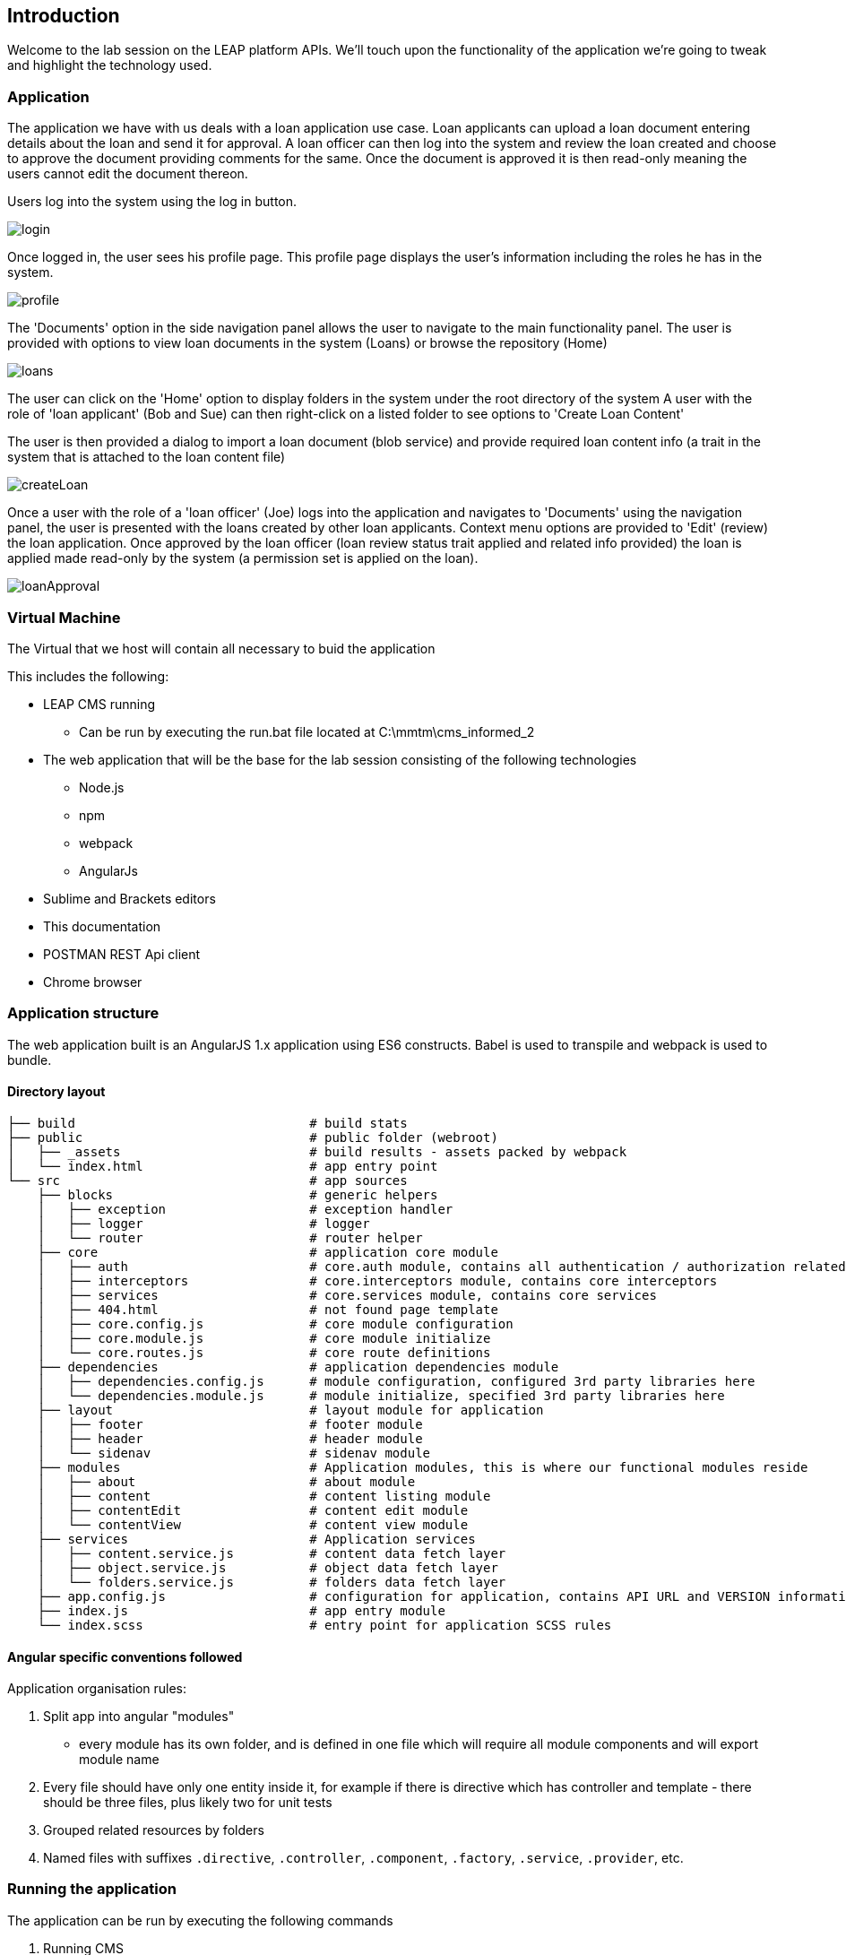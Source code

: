 == Introduction

Welcome to the lab session on the LEAP platform APIs.
  We'll touch upon the functionality of the application we're going to tweak and highlight the technology used.

=== Application
The application we have with us deals with a loan application use case. Loan applicants can upload a loan document
entering details about the loan and send it for approval. A loan officer can then log into the system and review the
loan created and choose to approve the document providing comments for the same. Once the document is approved it is
then read-only meaning the users cannot edit the document thereon.

Users log into the system using the log in button.

image::screenshots/login.png[]

Once logged in, the user sees his profile page.
This profile page displays the user's information including the roles he has in the system.

image::screenshots/profile.png[]

The 'Documents' option in the side navigation panel allows the user to navigate to the main functionality panel.
The user is provided with options to view loan documents in the system (Loans) or browse the repository (Home)

image::screenshots/loans.png[]

The user can click on the 'Home' option to display folders in the system under the root directory of the system
A user with the role of 'loan applicant' (Bob and Sue) can then right-click on a listed folder to see options to 'Create Loan Content'

The user is then provided a dialog to import a loan document (blob service)
and provide required loan content info (a trait in the system that is attached to the loan content file)

image::screenshots/createLoan.png[]


Once a user with the role of a 'loan officer' (Joe) logs into the application
and navigates to 'Documents' using the navigation panel,
the user is presented with the loans created by other loan applicants.
Context menu options are provided to 'Edit' (review) the loan application.
Once approved by the loan officer (loan review status trait applied and related info provided)
the loan is applied made read-only by the system (a permission set is applied on the loan).

image::screenshots/loanApproval.png[]


=== Virtual Machine

The Virtual that we host will contain all necessary to buid the application

This includes the following:

* LEAP CMS running
** Can be run by executing the run.bat file located at C:\mmtm\cms_informed_2
* The web application that will be the base for the lab session consisting of the following technologies
** Node.js
** npm
** webpack
** AngularJs
* Sublime and Brackets editors
* This documentation
* POSTMAN REST Api client
* Chrome browser


=== Application structure

The web application built is an AngularJS 1.x application using ES6 constructs.
Babel is used to transpile and webpack is used to bundle.

==== Directory layout
    ├── build                               # build stats
    ├── public                              # public folder (webroot)
    │   ├── _assets                         # build results - assets packed by webpack
    │   └── index.html                      # app entry point
    └── src                                 # app sources
        ├── blocks                          # generic helpers
        │   ├── exception                   # exception handler
        │   ├── logger                      # logger
        │   └── router                      # router helper
        ├── core                            # application core module
        │   ├── auth                        # core.auth module, contains all authentication / authorization related stuff
        │   ├── interceptors                # core.interceptors module, contains core interceptors
        │   ├── services                    # core.services module, contains core services
        │   ├── 404.html                    # not found page template
        │   ├── core.config.js              # core module configuration
        │   ├── core.module.js              # core module initialize
        │   └── core.routes.js              # core route definitions
        ├── dependencies                    # application dependencies module
        │   ├── dependencies.config.js      # module configuration, configured 3rd party libraries here
        │   └── dependencies.module.js      # module initialize, specified 3rd party libraries here
        ├── layout                          # layout module for application
        │   ├── footer                      # footer module
        │   ├── header                      # header module
        │   └── sidenav                     # sidenav module
        ├── modules                         # Application modules, this is where our functional modules reside
        │   ├── about                       # about module
        │   ├── content                     # content listing module
        │   ├── contentEdit                 # content edit module
        │   └── contentView                 # content view module
        ├── services                        # Application services
        │   ├── content.service.js          # content data fetch layer
        │   ├── object.service.js           # object data fetch layer
        │   └── folders.service.js          # folders data fetch layer
        ├── app.config.js                   # configuration for application, contains API URL and VERSION information
        ├── index.js                        # app entry module
        └── index.scss                      # entry point for application SCSS rules

==== Angular specific conventions followed

Application organisation rules:

1. Split app into angular "modules"
 * every module has its own folder, and is defined in one file which will require all module components and will export module name
2. Every file should have only one entity inside it, for example if there is directive which has controller and template - there should be three files, plus likely two for unit tests
3. Grouped related resources by folders
4. Named files with suffixes `.directive`, `.controller`, `.component`, `.factory`, `.service`, `.provider`, etc.

=== Running the application
The application can be run by executing the following commands

1. Running CMS
 * execute the run.bat file by a double-click on the file located at C:\mmtm\cms_informed_2
2. Running the web application for the assignments
 * Execute the following commands to run the build and watch for changes (to ensure that no re-run is required to the server after modifying the javascript files as part of the assignments)
 ** Open a new command prompt window using the icon in the taskbar for the same (a right-click on the icon shows an option to launch a new Command Prompt window)
 ** Enter and run the following command to navigate to the web application folder
 *** `cd C:\mmtm\mmtm-client`
 ** Enter and run the following command to
 *** `npm run build`
 * Execute the following commands in another command prompt window to run the nodejs server that hosts the application (and also reload when changes occur - nodemon)
 ** Open a new command prompt window using the icon in the taskbar for the same (a right-click on the icon shows an option to launch a new Command Prompt window)
 ** Enter and run the following command to navigate to the web application folder
 *** `cd C:\mmtm\mmtm-client`
 ** Enter and run the following command to serve the application
 *** `nodemon app.js`
3. Open the Chrome browser to load the application at http://localhost:3434
 * Log in as a loan applicant with the user name 'bob' and password 'x' 
 * Log in as a loan officer with the user name 'joe' and password 'x'
 
=== Previewing the completed web application
==== Running the completed web application
 * Execute the following commands in a new command prompt window to run the nodejs server that hosts the application (and also reload when changes occur - nodemon)
 ** Open a new command prompt window using the icon in the taskbar for the same (a right-click on the icon shows an option to launch a new Command Prompt window)
 ** Enter and run the following command to navigate to the web application folder
 *** `cd C:\mmtm\mmtm-client-completed`
 ** Enter and run the following command to
 *** `node app.js`
 * Open the Chrome browser to load the application at http://localhost:3636
 ** Log in as a loan applicant with the user name 'bob' and password 'x' 
 ** Log in as a loan officer with the user name 'joe' and password 'x' 

=== Approach to session assigments
Since this is a lab session to showcase the LEAP APIs, the views are ready for you. The assignments are geared towards
implementing the service layer from the controllers. In case you have not been able to complete a particular round of
coding you can catch up with the alternate implementations that are provided in the *.service.ex.js files.

=== Lab assignments
Assignment list  : link:rounds.adoc[Assignments]


